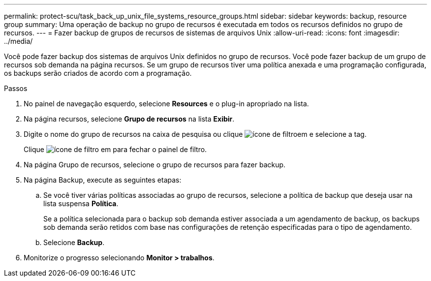 ---
permalink: protect-scu/task_back_up_unix_file_systems_resource_groups.html 
sidebar: sidebar 
keywords: backup, resource group 
summary: Uma operação de backup no grupo de recursos é executada em todos os recursos definidos no grupo de recursos. 
---
= Fazer backup de grupos de recursos de sistemas de arquivos Unix
:allow-uri-read: 
:icons: font
:imagesdir: ../media/


[role="lead"]
Você pode fazer backup dos sistemas de arquivos Unix definidos no grupo de recursos. Você pode fazer backup de um grupo de recursos sob demanda na página recursos. Se um grupo de recursos tiver uma política anexada e uma programação configurada, os backups serão criados de acordo com a programação.

.Passos
. No painel de navegação esquerdo, selecione *Resources* e o plug-in apropriado na lista.
. Na página recursos, selecione *Grupo de recursos* na lista *Exibir*.
. Digite o nome do grupo de recursos na caixa de pesquisa ou clique image:../media/filter_icon.gif["ícone de filtro"]em e selecione a tag.
+
Clique image:../media/filter_icon.gif["ícone de filtro"] em para fechar o painel de filtro.

. Na página Grupo de recursos, selecione o grupo de recursos para fazer backup.
. Na página Backup, execute as seguintes etapas:
+
.. Se você tiver várias políticas associadas ao grupo de recursos, selecione a política de backup que deseja usar na lista suspensa *Política*.
+
Se a política selecionada para o backup sob demanda estiver associada a um agendamento de backup, os backups sob demanda serão retidos com base nas configurações de retenção especificadas para o tipo de agendamento.

.. Selecione *Backup*.


. Monitorize o progresso selecionando *Monitor > trabalhos*.

